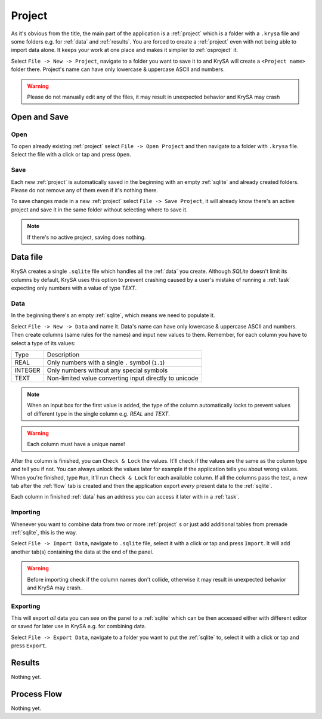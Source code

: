 .. _project:

Project
=======

.. |charlimit| replace:: can have only lowercase & uppercase ASCII and numbers
.. |crash| replace:: it may result in unexpected behavior and KrySA may crash

As it's obvious from the title, the main part of the application is a
:ref:`project` which is a folder with a ``.krysa`` file and some folders e.g.
for :ref:`data` and :ref:`results`. You are forced to create a :ref:`project`
even with not being able to import data alone. It keeps your work at one place
and makes it simplier to :ref:`osproject` it.

Select ``File -> New -> Project``, navigate to a folder you want to save it to
and KrySA will create a ``<Project name>`` folder there. Project's name
|charlimit|.

.. warning:: Please do not manually edit any of the files, |crash|

.. _osproject:

Open and Save
-------------

Open
~~~~

To open already existing :ref:`project` select ``File -> Open Project`` and
then navigate to a folder with ``.krysa`` file. Select the file with a click or
tap and press ``Open``.

Save
~~~~

Each new :ref:`project` is automatically saved in the beginning with an empty
:ref:`sqlite` and already created folders. Please do not remove any of them even
if it's nothing there.

To save changes made in a new :ref:`project` select ``File -> Save Project``,
it will already know there's an active project and save it in the same folder
without selecting where to save it.

.. note:: If there's no active project, saving does nothing.

.. _sqlite:

Data file
---------

KrySA creates a single ``.sqlite`` file which handles all the :ref:`data` you
create. Although `SQLite` doesn't limit its columns by default, KrySA uses this
option to prevent crashing caused by a user's mistake of running a :ref:`task`
expecting only numbers with a value of type `TEXT`.

.. _data:

Data
~~~~

In the beginning there's an empty :ref:`sqlite`, which means we need to
populate it.

Select ``File -> New -> Data`` and name it. Data's name |charlimit|. Then
create columns (same rules for the names) and input new values to them.
Remember, for each column you have to select a type of its values:

========== ========================================================
   Type    Description
---------- --------------------------------------------------------
REAL       Only numbers with a single ``.`` symbol (``1.1``)
INTEGER    Only numbers without any special symbols
TEXT       Non-limited value converting input directly to unicode
========== ========================================================

.. note:: When an input box for the first value is added, the type of the
   column automatically locks to prevent values of different type in the single
   column e.g. `REAL` and `TEXT`.

.. warning:: Each column must have a unique name!

After the column is finished, you can ``Check & Lock`` the values. It'll check
if the values are the same as the column type and tell you if not. You can
always unlock the values later for example if the application tells you about
wrong values. When you're finished, type ``Run``, it'll run ``Check & Lock``
for each available column. If all the columns pass the test, a new tab after
the :ref:`flow` tab is created and then the application export *every* present
data to the :ref:`sqlite`.

Each column in finished :ref:`data` has an address you can access it later with
in a :ref:`task`.

Importing
~~~~~~~~~

Whenever you want to combine data from two or more :ref:`project` s or just add
additional tables from premade :ref:`sqlite`, this is the way.

Select ``File -> Import Data``, navigate to ``.sqlite`` file, select it with
a click or tap and press ``Import``. It will add another tab(s) containing the
data at the end of the panel.

.. warning:: Before importing check if the column names don't collide,
   otherwise |crash|.

Exporting
~~~~~~~~~

This will export *all* data you can see on the panel to a :ref:`sqlite` which
can be then accessed either with different editor or saved for later use in
KrySA e.g. for combining data.

Select ``File -> Export Data``, navigate to a folder you want to put the
:ref:`sqlite` to, select it with a click or tap and press ``Export``.

.. _results:

Results
-------

Nothing yet.

.. _flow:

Process Flow
------------

Nothing yet.
